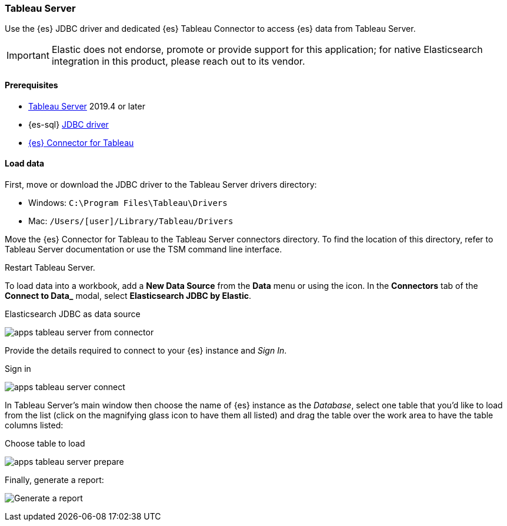 [role="xpack"]
[testenv="platinum"]
[[sql-client-apps-tableau-server]]
=== Tableau Server

Use the {es} JDBC driver and dedicated {es} Tableau Connector to access {es} data from Tableau Server.

IMPORTANT: Elastic does not endorse, promote or provide support for this application; for native Elasticsearch integration in this
product, please reach out to its vendor.

[[sql-client-apps-tableau-server-prereqs]]
==== Prerequisites

* https://www.tableau.com/products/server[Tableau Server] 2019.4 or later
* {es-sql} <<sql-jdbc, JDBC driver>>
* https://www.elastic.co/downloads/tableau-connector[{es} Connector for Tableau]

[[sql-client-apps-tableau-server-load-data]]
==== Load data

First, move or download the JDBC driver to the Tableau Server drivers directory:

* Windows: `C:\Program Files\Tableau\Drivers`
* Mac: `/Users/[user]/Library/Tableau/Drivers`

Move the {es} Connector for Tableau to the Tableau Server connectors
directory. To find the location of this directory, refer to Tableau Server
documentation or use the TSM command line interface.

Restart Tableau Server.

To load data into a workbook, add a **New Data Source** from the **Data** menu or using the icon. In the **Connectors** tab of the **Connect to Data_** modal, select **Elasticsearch JDBC by Elastic**.

[[apps_tableau_server_from_connector]]
.Elasticsearch JDBC as data source
image:images/sql/client-apps/apps_tableau_server_from_connector.png[]

Provide the details required to connect to your {es} instance and _Sign In_.

[[apps_tableau_server_connect]]
.Sign in
image:images/sql/client-apps/apps_tableau_server_connect.png[]

In Tableau Server's main window then choose the name of {es} instance as the _Database_, select one table that you'd like to load from
the list (click on the magnifying glass icon to have them all listed) and drag the table over the work area to have the table columns
listed:

[[apps_tableau_server_prepare]]
.Choose table to load
image:images/sql/client-apps/apps_tableau_server_prepare.png[]

Finally, generate a report:

[[apps_tableau_server_report]]
[role="screenshot"]
image:images/sql/client-apps/apps_tableau_server_report.png[Generate a report]
